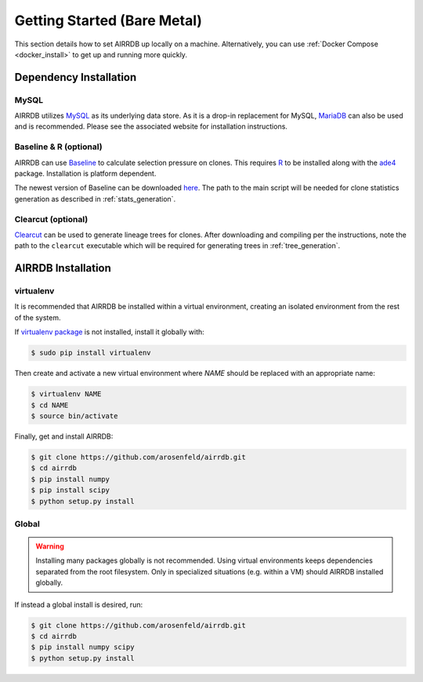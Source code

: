 Getting Started (Bare Metal)
====================================
This section details how to set AIRRDB up locally on a machine.  Alternatively,
you can use :ref:`Docker Compose <docker_install>` to get up and running more
quickly.

Dependency Installation
---------------------
MySQL
^^^^^
AIRRDB utilizes `MySQL <http://mysql.com>`_ as its underlying data store.  As it
is a drop-in replacement for MySQL, `MariaDB <http://mariadb.org>`_ can also be
used and is recommended.  Please see the associated website for installation
instructions.

Baseline & R (optional)
^^^^^^^^^^^^^^^^^^^^^^^
AIRRDB can use `Baseline <http://selection.med.yale.edu/baseline>`_ to calculate
selection pressure on clones.  This requires `R <http://www.r-project.org>`_ to
be installed along with the `ade4
<http://cran.r-project.org/web/pack:ges/ade4/index.html>`_ package.
Installation is platform dependent.

The newest version of Baseline can be downloaded `here
<http://selection.med.yale.edu/baseline>`_.  The path to the main script will be
needed for clone statistics generation as described in :ref:`stats_generation`.

Clearcut (optional)
^^^^^^^^^^^^^^^^^^^
`Clearcut <http://bioinformatics.hungry.com/clearcut>`_ can be used to generate
lineage trees for clones.  After downloading and compiling per the instructions,
note the path to the ``clearcut`` executable which will be required for
generating trees in :ref:`tree_generation`.


AIRRDB Installation
-----------------

virtualenv
^^^^^^^^^^

It is recommended that AIRRDB be installed within a virtual environment, creating
an isolated environment from the rest of the system.

If `virtualenv package <https://pypi.python.org/pypi/virtualenv>`_ is not
installed, install it globally with:

.. code-block:: bash

    $ sudo pip install virtualenv

Then create and activate a new virtual environment where `NAME` should be
replaced with an appropriate name:

.. code-block:: bash

    $ virtualenv NAME
    $ cd NAME
    $ source bin/activate

Finally, get and install AIRRDB:

.. code-block:: bash

    $ git clone https://github.com/arosenfeld/airrdb.git
    $ cd airrdb
    $ pip install numpy
    $ pip install scipy
    $ python setup.py install

Global
^^^^^^
.. warning::
    Installing many packages globally is not recommended.  Using virtual
    environments keeps dependencies separated from the root filesystem.  Only in
    specialized situations (e.g. within a VM) should AIRRDB installed globally.

If instead a global install is desired, run:

.. code-block:: bash

    $ git clone https://github.com/arosenfeld/airrdb.git
    $ cd airrdb
    $ pip install numpy scipy
    $ python setup.py install
